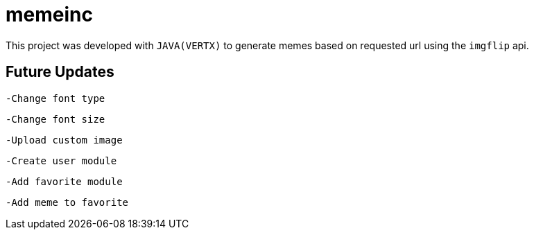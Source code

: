 = memeinc

This project was developed with `JAVA(VERTX)` to generate memes based on requested url using the `imgflip` api.

== Future Updates

----
-Change font type
----

----
-Change font size
----

----
-Upload custom image
----

----
-Create user module
----

----
-Add favorite module
----

----
-Add meme to favorite
----
